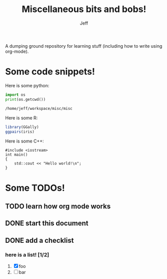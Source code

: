 #+TITLE: Miscellaneous bits and bobs!
#+AUTHOR: Jeff

A dumping ground repository for learning stuff (including how to write using
org-mode).

* Some code snippets!

Here is some python:

#+BEGIN_SRC python :results output :exports both
  import os
  print(os.getcwd())
#+END_SRC

#+RESULTS:
: /home/jeff/workspace/misc/misc

Here is some R:

#+NAME: plot
#+BEGIN_SRC R :results output graphics :exports both :file plot.png
  library(GGally)
  ggpairs(iris)
#+END_SRC  

#+RESULTS: plot
[[file:plot.png]]

Here is some C++:

#+BEGIN_SRC C++ :exports both
  #include <iostream>
  int main()
  {
      std::cout << "Hello world!\n";
  }
#+END_SRC

#+RESULTS:
: Hello world!

* Some TODOs!

** TODO learn how org mode works

** DONE start this document
CLOSED: [2018-11-04 Sun 18:54]

** DONE add a checklist
CLOSED: [2018-11-04 Sun 19:58]

*** here is a list! [1/2] 
1. [X] foo
2. [ ] bar
